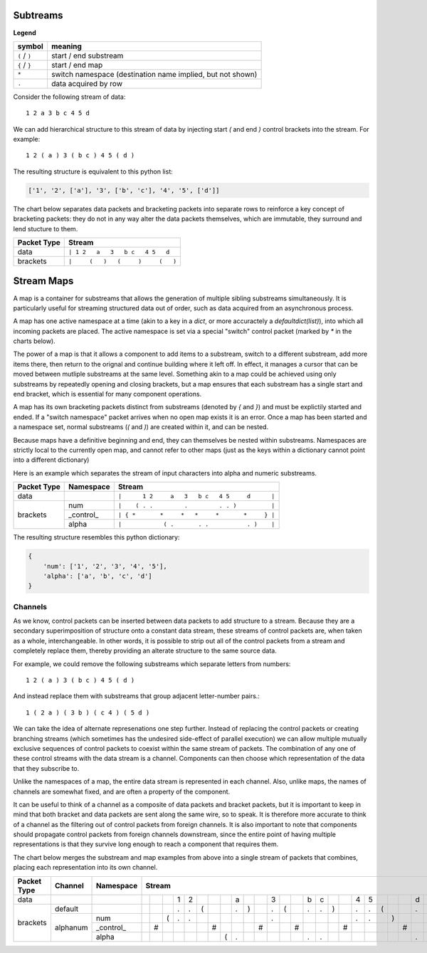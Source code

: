 
Subtreams
---------

**Legend**

+------------------+------------------------------------------------------------+
| symbol           | meaning                                                    |
+==================+============================================================+
| ``(`` / ``)``    | start / end substream                                      |
+------------------+------------------------------------------------------------+
| ``{`` / ``}``    | start / end map                                            |
+------------------+------------------------------------------------------------+
| ``*``            | switch namespace (destination name implied, but not shown) |
+------------------+------------------------------------------------------------+
| ``.``            | data acquired by row                                       |
+------------------+------------------------------------------------------------+

Consider the following stream of data::

    1 2 a 3 b c 4 5 d

We can add hierarchical structure to this stream of data by injecting
start `(` and end `)` control brackets into the stream. For example::

    1 2 ( a ) 3 ( b c ) 4 5 ( d )

The resulting structure is equivalent to this python list:

.. code:: python

    ['1', '2', ['a'], '3', ['b', 'c'], '4', '5', ['d']]


The chart below separates data packets and bracketing packets into
separate rows to reinforce a key concept of bracketing packets: they do not in any
way alter the data packets themselves, which are immutable, they surround and
lend stucture to them.

+-------------+--------------------------------------+
| Packet Type | Stream                               |
+=============+======================================+
| data        | ``| 1 2   a   3   b c   4 5   d``    |
+-------------+--------------------------------------+
| brackets    | ``|     (   )   (     )     (   )``  |
+-------------+--------------------------------------+



Stream Maps
-----------

A map is a container for substreams that allows the generation of multiple
sibling substreams simultaneously.  It is particularly useful for streaming
structured data out of order, such as data acquired from an asynchronous process.

A map has one active namespace at a time (akin to a key in a `dict`, or more
accuractely a `defaultdict(list)`), into which all incoming packets
are placed.  The active namespace is set via a special "switch" control packet
(marked by `*` in the charts below).  

The power of a map is that it allows a component to add items to a substream,
switch to a different substream, add more items there, then return to the orignal and continue building
where it left off.  In effect, it manages a cursor that can be moved between
mutliple substreams at the same level.  Something akin to a map could be achieved
using only substreams by repeatedly opening and closing brackets, but a map ensures
that each substream has a single start and end bracket, which is essential for
many component operations.

A map has its own bracketing packets distinct from substreams (denoted by `{`
and `}`) and must be explictily started
and ended. If a "switch namespace" packet arrives when no open map
exists it is an error. Once a map has been started and a namespace set, normal
substreams (`(` and `)`) are created within it, and can be nested.

Because maps have a definitive beginning and end, they can themselves be nested within
substreams.  Namespaces are strictly local to the currently open map, and cannot
refer to other maps (just as the keys within a dictionary cannot point
into a different dictionary)

Here is an example which separates the stream of input characters into alpha and
numeric substreams. 


+-------------+-----------+--------------------------------------------------+
| Packet Type | Namespace | Stream                                           |
+=============+===========+==================================================+
| data        |           | ``|      1 2     a   3   b c   4 5     d      |``|
+-------------+-----------+--------------------------------------------------+
|             | num       | ``|    ( . .         .         . . )          |``|
+             +-----------+--------------------------------------------------+
| brackets    | _control_ | ``| { *       *     *   *     *       *     } |``|
+             +-----------+--------------------------------------------------+
|             | alpha     | ``|            ( .       . .           . )    |``|
+-------------+-----------+--------------------------------------------------+


The resulting structure resembles this python dictionary:

.. code:: python

    {
        'num': ['1', '2', '3', '4', '5'],
        'alpha': ['a', 'b', 'c', 'd']
    }


Channels
========

As we know, control packets can be inserted between data packets to add structure
to a stream. Because they are a secondary superimposition of structure onto a
constant data stream, these streams of control packets are, when taken as a whole,
interchangeable.  In other words, it is possible to strip out all of the control packets
from a stream and completely replace them, thereby providing an alterate
structure to the same source data.

For example, we could remove the following substreams which separate letters from numbers::

    1 2 ( a ) 3 ( b c ) 4 5 ( d )


And instead replace them with substreams that group adjacent letter-number pairs.::


    1 ( 2 a ) ( 3 b ) ( c 4 ) ( 5 d )


We can take the idea of alternate represenations one step further. Instead of
replacing the control packets or creating branching
streams (which sometimes has the undesired side-effect of parallel execution)
we can allow multiple mutually exclusive sequences of control packets to coexist
within the same stream of packets.  The combination of any one of these control
streams with the data stream is a channel.  Components can
then choose which representation of the data that they subscribe to. 

Unlike the namespaces of a map, the entire
data stream is represented in each channel.  Also, unlike maps, the names of
channels are somewhat fixed, and are often a property of the component.

It can be useful to think of a channel as a composite of data packets and
bracket packets, but it is important to keep in mind that both bracket and data
packets are sent along the same wire, so to speak.  It is therefore more accurate
to think of a channel as the filtering out of control packets from
foreign channels.  It is also important to note that components should propagate
control packets from foreign channels downstream, since the entire point of
having multiple representations is that they survive long enough to reach a
component that requires them.

.. ..

    This allows for problems
    to be solved without branching, 
    and is not always desired, and avoids merging, which can be prone to error.
    Control packets are assigned a channel when they are created (by 
    default, this is the "default" channel).  When a component receives
    control packets which do not belong to its subscribed input channel
    they are skipped and passed downtream untouched.  

The chart below merges the substream and map examples from above into a single
stream of packets that combines, placing each representation into its own channel.

+-------------+-----------+-----------+-----------------------------------------------------------------------------------------------------------------------------------------------------------------+
| Packet Type | Channel   | Namespace | Stream                                                                                                                                                          |
+=============+===========+===========+=====+=====+=====+=====+=====+=====+=====+=====+=====+=====+=====+=====+=====+=====+=====+=====+=====+=====+=====+=====+=====+=====+=====+=====+=====+=====+=====+
| data        |           |           |     |     |     |  1  |  2  |     |     |     |  a  |     |     |  3  |     |     |  b  |  c  |     |     |  4  |  5  |     |     |     |  d  |     |     |     |
+-------------+-----------+-----------+-----+-----+-----+-----+-----+-----+-----+-----+-----+-----+-----+-----+-----+-----+-----+-----+-----+-----+-----+-----+-----+-----+-----+-----+-----+-----+-----+
|             | default   |           |     |     |     |  .  |  .  |  (  |     |     |  .  |  )  |     |  .  |  (  |     |  .  |  .  |  )  |     |  .  |  .  |  (  |     |     |  .  |  )  |     |     |
+             +-----------+-----------+-----+-----+-----+-----+-----+-----+-----+-----+-----+-----+-----+-----+-----+-----+-----+-----+-----+-----+-----+-----+-----+-----+-----+-----+-----+-----+-----+
| brackets    |           | num       |     |     |  (  |  .  |  .  |     |     |     |     |     |     |  .  |     |     |     |     |     |     |  .  |  .  |     |  )  |     |     |     |     |     |
+             +           +-----------+-----+-----+-----+-----+-----+-----+-----+-----+-----+-----+-----+-----+-----+-----+-----+-----+-----+-----+-----+-----+-----+-----+-----+-----+-----+-----+-----+
|             | alphanum  | _control_ |     |  #  |     |     |     |     |  #  |     |     |     |  #  |     |     |  #  |     |     |     |  #  |     |     |     |     |  #  |     |     |     |  }  |
+             +           +-----------+-----+-----+-----+-----+-----+-----+-----+-----+-----+-----+-----+-----+-----+-----+-----+-----+-----+-----+-----+-----+-----+-----+-----+-----+-----+-----+-----+
|             |           | alpha     |     |     |     |     |     |     |     |  (  |  .  |     |     |     |     |     |  .  |  .  |     |     |     |     |     |     |     |  .  |     |  )  |     |
+-------------+-----------+-----------+-----+-----+-----+-----+-----+-----+-----+-----+-----+-----+-----+-----+-----+-----+-----+-----+-----+-----+-----+-----+-----+-----+-----+-----+-----+-----+-----+

